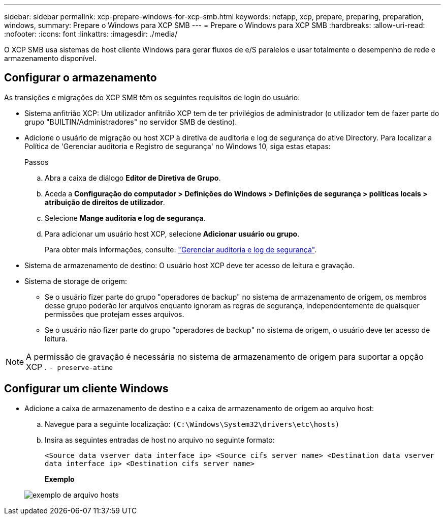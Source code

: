 ---
sidebar: sidebar 
permalink: xcp-prepare-windows-for-xcp-smb.html 
keywords: netapp, xcp, prepare, preparing, preparation, windows, 
summary: Prepare o Windows para XCP SMB 
---
= Prepare o Windows para XCP SMB
:hardbreaks:
:allow-uri-read: 
:nofooter: 
:icons: font
:linkattrs: 
:imagesdir: ./media/


[role="lead"]
O XCP SMB usa sistemas de host cliente Windows para gerar fluxos de e/S paralelos e usar totalmente o desempenho de rede e armazenamento disponível.



== Configurar o armazenamento

As transições e migrações do XCP SMB têm os seguintes requisitos de login do usuário:

* Sistema anfitrião XCP: Um utilizador anfitrião XCP tem de ter privilégios de administrador (o utilizador tem de fazer parte do grupo "BUILTIN/Administradores" no servidor SMB de destino).
* Adicione o usuário de migração ou host XCP à diretiva de auditoria e log de segurança do ative Directory. Para localizar a Política de 'Gerenciar auditoria e Registro de segurança' no Windows 10, siga estas etapas:
+
.Passos
.. Abra a caixa de diálogo *Editor de Diretiva de Grupo*.
.. Aceda a *Configuração do computador > Definições do Windows > Definições de segurança > políticas locais > atribuição de direitos de utilizador*.
.. Selecione *Mange auditoria e log de segurança*.
.. Para adicionar um usuário host XCP, selecione *Adicionar usuário ou grupo*.
+
Para obter mais informações, consulte: link:https://docs.microsoft.com/en-us/previous-versions/windows/it-pro/windows-server-2012-r2-and-2012/dn221953(v%3Dws.11)["Gerenciar auditoria e log de segurança"^].



* Sistema de armazenamento de destino: O usuário host XCP deve ter acesso de leitura e gravação.
* Sistema de storage de origem:
+
** Se o usuário fizer parte do grupo "operadores de backup" no sistema de armazenamento de origem, os membros desse grupo poderão ler arquivos enquanto ignoram as regras de segurança, independentemente de quaisquer permissões que protejam esses arquivos.
** Se o usuário não fizer parte do grupo "operadores de backup" no sistema de origem, o usuário deve ter acesso de leitura.





NOTE: A permissão de gravação é necessária no sistema de armazenamento de origem para suportar a opção XCP . `- preserve-atime`



== Configurar um cliente Windows

* Adicione a caixa de armazenamento de destino e a caixa de armazenamento de origem ao arquivo host:
+
.. Navegue para a seguinte localização: `(C:\Windows\System32\drivers\etc\hosts)`
.. Insira as seguintes entradas de host no arquivo no seguinte formato:
+
`<Source data vserver data interface ip>   <Source cifs server name>
<Destination data vserver data interface ip>   <Destination cifs server name>`

+
*Exemplo*

+
image:xcp_image17.png["exemplo de arquivo hosts"]




